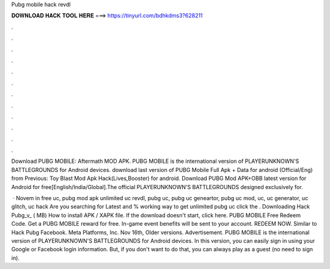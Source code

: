 Pubg mobile hack revdl



𝐃𝐎𝐖𝐍𝐋𝐎𝐀𝐃 𝐇𝐀𝐂𝐊 𝐓𝐎𝐎𝐋 𝐇𝐄𝐑𝐄 ===> https://tinyurl.com/bdhkdms3?628211



.



.



.



.



.



.



.



.



.



.



.



.

Download PUBG MOBILE: Aftermath MOD APK. PUBG MOBILE is the international version of PLAYERUNKNOWN'S BATTLEGROUNDS for Android devices. download last version of PUBG Mobile Full Apk + Data for android (Official/Eng) from Previous: Toy Blast Mod Apk Hack(Lives,Booster) for android. Download PUBG Mod APK+OBB latest version for Android for free[English/India/Global].The official PLAYERUNKNOWN'S BATTLEGROUNDS designed exclusively for.

 · Novem in free uc, pubg mod apk unlimited uc revdl, pubg uc, pubg uc geneartor, pubg uc mod, uc, uc generator, uc glitch, uc hack Are you searching for Latest and % working way to get unlimited pubg uc click the . Downloading Hack Pubg_v_ ( MB) How to install APK / XAPK file. If the download doesn't start, click here. PUBG MOBILE Free Redeem Code. Get a PUBG MOBILE reward for free. In-game event benefits will be sent to your account. REDEEM NOW. Similar to Hack Pubg Facebook. Meta Platforms, Inc. Nov 16th, Older versions. Advertisement. PUBG MOBILE is the international version of PLAYERUNKNOWN'S BATTLEGROUNDS for Android devices. In this version, you can easily sign in using your Google or Facebook login information. But, if you don't want to do that, you can always play as a guest (no need to sign in).
